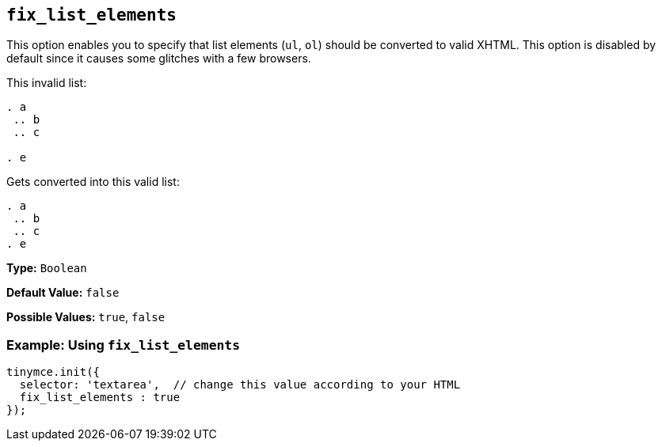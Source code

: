 == `fix_list_elements`

This option enables you to specify that list elements (`ul`, `ol`) should be converted to valid XHTML. This option is disabled by default since it causes some glitches with a few browsers.

This invalid list:

```html

. a
 .. b
 .. c

. e

```

Gets converted into this valid list:

```html

. a
 .. b
 .. c
. e

```

*Type:* `Boolean`

*Default Value:* `false`

*Possible Values:* `true`, `false`

=== Example: Using `fix_list_elements`

[source, js]
----
tinymce.init({
  selector: 'textarea',  // change this value according to your HTML
  fix_list_elements : true
});
----
